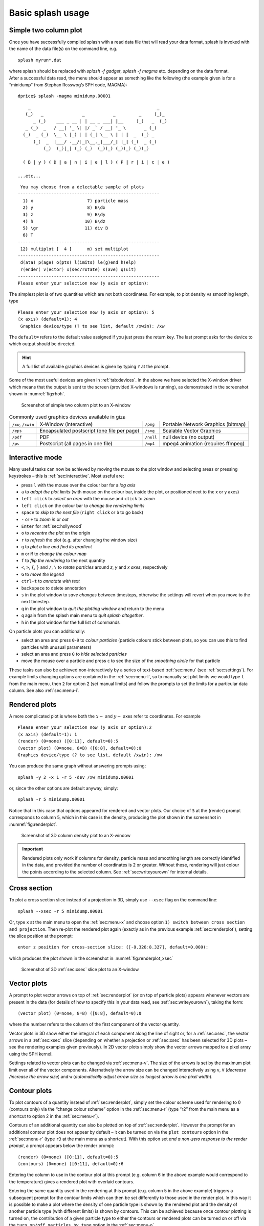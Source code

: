 .. _sec:basic:

Basic splash usage
==================

Simple two column plot
----------------------

Once you have successfully compiled splash with a read data file that
will read your data format, splash is invoked with the name of the data
file(s) on the command line, e.g.

::

   splash myrun*.dat

| where splash should be replaced with `splash -f gadget`, `splash -f magma` etc.
  depending on the data format.
| After a successful data read, the menu should appear as something like
  the following (the example given is for a “minidump” from Stephan
  Rosswog’s SPH code, MAGMA):

::

   dprice$ splash -magma minidump.00001

::

       _                                                 _
      (_)   _               _           _         _     (_)_
         _ (_)    ___ _ __ | | __ _ ___| |__     (_)   _  (_)
      _ (_)  _   / __| '_ \| |/ _` / __| '_ \       _ (_)
     (_)  _ (_)  \__ \ |_) | | (_| \__ \ | | |  _  (_) _
         (_)  _  |___/ .__/|_|\__,_|___/_| |_| (_)  _ (_)
             (_)  (_)|_| (_) (_)  (_)(_) (_)(_) (_)(_)

     ( B | y ) ( D | a | n | i | e | l ) ( P | r | i | c | e )

   ...etc...

::

    You may choose from a delectable sample of plots
   -------------------------------------------------------
     1) x                     7) particle mass
     2) y                     8) B\dx
     3) z                     9) B\dy
     4) h                    10) B\dz
     5) \gr                  11) div B
     6) T
   -------------------------------------------------------
    12) multiplot [  4 ]      m) set multiplot
   -------------------------------------------------------
    d(ata) p(age) o(pts) l(imits) le(g)end h(elp)
    r(ender) v(ector) x(sec/rotate) s(ave) q(uit)
   -------------------------------------------------------
   Please enter your selection now (y axis or option):

The simplest plot is of two quantities which are not both coordinates.
For example, to plot density vs smoothing length, type

::

   Please enter your selection now (y axis or option): 5
   (x axis) (default=1): 4
    Graphics device/type (? to see list, default /xwin): /xw

The ``default=`` refers to the default value assigned if you just press
the return key. The last prompt asks for the device to which output
should be directed.

.. hint::
   A full list of available graphics devices is given by typing ``?`` at the prompt.

Some of the most useful devices are given
in :ref:`tab:devices`. In the above we have selected
the X-window driver which means that the output is sent to the screen
(provided X-windows is running), as demonstrated in the screenshot shown
in :numref:`fig:rhoh`.


.. figure:: figs/rhoh.jpg
   :alt: Screenshot of simple two column plot to an X-window
   :name: fig:rhoh
   :width: 80.0%

   Screenshot of simple two column plot to an X-window

.. table:: Commonly used graphics devices available in giza
   :name: tab:devices

   +-----------------+-----------------+-----------------+-------------------+
   | ``/xw``,        | X-Window        | ``/png``        | Portable          |
   | ``/xwin``       | (interactive)   |                 | Network           |
   |                 |                 |                 | Graphics          |
   |                 |                 |                 | (bitmap)          |
   +-----------------+-----------------+-----------------+-------------------+
   | ``/eps``        | Encapsulated    | ``/svg``        | Scalable Vector   |
   |                 | postscript (one |                 | Graphics          |
   |                 | file per page)  |                 |                   |
   +-----------------+-----------------+-----------------+-------------------+
   | ``/pdf``        | PDF             | ``/null``       | null device (no   |
   |                 |                 |                 | output)           |
   +-----------------+-----------------+-----------------+-------------------+
   | ``/ps``         | Postscript (all | ``/mp4``        | mpeg4 animation   |
   |                 | pages in one    |                 | (requires ffmpeg) |
   |                 | file)           |                 |                   |
   +-----------------+-----------------+-----------------+-------------------+

.. _sec:interactive:

Interactive mode
-----------------

Many useful tasks can now be achieved by moving the mouse to the plot
window and selecting areas or pressing keystrokes – this is :ref:`sec:interactive`.
Most useful are:

- press ``l`` with the mouse over the colour bar for a *log axis*

- ``a`` to *adapt the plot limits* (with mouse on the colour bar, inside the plot, or positioned next to the x or y axes)

- ``left click`` to *select an area* with the mouse and ``click`` to *zoom*

- ``left click`` on the colour bar to *change the rendering limits*

- ``space`` to *skip to the next file* (``right click`` or ``b`` to go back)

- ``-`` or ``+`` to *zoom in* or *out*

- ``Enter`` for :ref:`sec:hollywood`

- ``o`` to *recentre the plot* on the origin

- ``r`` to *refresh* the plot (e.g. after changing the window size)

- ``g`` to *plot a line and find its gradient*

- ``m`` or ``M`` to *change the colour map*

- ``f`` to *flip the rendering* to the next quantity

- ``<``, ``>``, ``{``, ``}`` and ``/``, ``\`` to *rotate particles* around *z*, *y* and *x axes*, respectively

- ``G`` to *move the legend*

- ``ctrl-t`` to *annotate with text*

- ``backspace`` to delete annotation

- ``s`` in the plot window to *save changes* between timesteps, otherwise the settings
  will revert when you move to the next timestep.

- ``q`` in the plot window to *quit the plotting window* and return to the menu

- ``q`` again from the splash main menu to *quit splash altogether*.

- ``h`` in the plot window for the full list of commands

On particle plots you can additionally:

- select an area and press ``0``-``9`` to *colour particles* (particle colours stick
  between plots, so you can use this to find particles with unusual parameters)

- select an area and press ``0`` to *hide selected particles*

- move the mouse over a particle and press ``c`` to see the size of the *smoothing
  circle* for that particle

These tasks can also be achieved non-interactively by a series of
text-based :ref:`sec:menu` (see :ref:`sec:settings`). For example limits changing options are contained in the
:ref:`sec:menu-l`, so to manually set plot limits we would type ``l`` from
the main menu, then ``2`` for option 2 (set manual limits) and follow the
prompts to set the limits for a particular data column.
See also :ref:`sec:menu-i`.

.. _sec:renderplot:

Rendered plots
--------------

A more complicated plot is where both the :math:`x-` and :math:`y-` axes
refer to coordinates. For example

::

   Please enter your selection now (y axis or option):2
   (x axis) (default=1): 1
   (render) (0=none) ([0:11], default=0):5
   (vector plot) (0=none, 8=B) ([0:8], default=0):0
   Graphics device/type (? to see list, default /xwin): /xw

You can produce the same graph without answering prompts using::

   splash -y 2 -x 1 -r 5 -dev /xw minidump.00001

or, since the other options are default anyway, simply::

   splash -r 5 minidump.00001

Notice that in this case that options appeared for rendered and vector
plots. Our choice of ``5`` at the (render) prompt corresponds to column 5,
which in this case is the density, producing the plot shown in the
screenshot in :numref:`fig:renderplot`.

.. figure:: figs/renderplot.jpg
   :alt: Screenshot of 3D column density plot to an X-window
   :name: fig:renderplot
   :width: 80.0%

   Screenshot of 3D column density plot to an X-window

.. important::
   Rendered plots only work if columns for density, particle mass and
   smoothing length are correctly identified in the data, and provided the
   number of coordinates is 2 or greater. Without these, rendering will
   just colour the points according to the selected column.
   See :ref:`sec:writeyourown` for internal details.

.. _sec:xsec:

Cross section
--------------

To plot a cross section slice instead of a projection in 3D, simply
use ``--xsec`` flag on the command line::

  splash --xsec -r 5 minidump.00001

Or, type ``x`` at
the main menu to open the :ref:`sec:menu-x` and
choose option ``1) switch between cross section and projection``. Then
re-plot the rendered plot again (exactly as in the previous example
:ref:`sec:renderplot`), setting the slice position at the prompt:

::

   enter z position for cross-section slice: ([-8.328:8.327], default=0.000):

which produces the plot shown in the screenshot in :numref:`fig:renderplot_xsec`

.. figure:: figs/renderplot_xsec.jpg
   :alt: Screenshot of 3D cross section slice plot to an X-window
   :name: fig:renderplot_xsec
   :width: 80.0%

   Screenshot of 3D :ref:`sec:xsec` slice plot to an X-window

.. _sec:vectorplots:

Vector plots
------------

A prompt to plot vector arrows on top of :ref:`sec:renderplot` (or on top of
particle plots) appears whenever vectors are present in the data (for
details of how to specify this in your data read, see
:ref:`sec:writeyourown`), taking the form:

::

   (vector plot) (0=none, 8=B) ([0:8], default=0):0

where the number refers to the column of the first component of the
vector quantity.

Vector plots in 3D show either the integral of each component along the
line of sight or, for a :ref:`sec:xsec`, the vector arrows in a :ref:`sec:xsec`
slice (depending on whether a projection or :ref:`sec:xsec` has
been selected for 3D plots – see the rendering examples given
previously). In 2D vector plots simply show the vector arrows mapped to
a pixel array using the SPH kernel.

Settings related to vector plots can be changed via :ref:`sec:menu-v`.
The size of the arrows is set by the maximum plot limit over all of the vector components.
Alternatively the arrow size can be changed interactively using ``v``, ``V`` (*decrease
/increase the arrow size*) and ``w`` (*automatically
adjust arrow size so longest arrow is one pixel width*).

Contour plots
-------------

To plot contours of a quantity instead of :ref:`sec:renderplot`, simply set
the colour scheme used for rendering to 0 (contours only) via the
“change colour scheme” option in the :ref:`sec:menu-r` (type “r2” from the
main menu as a shortcut to option 2 in the :ref:`sec:menu-r`).

Contours of an additional quantity can also be plotted on top of
:ref:`sec:renderplot`. However the prompt for an additional contour plot does not
appear by default – it can be turned on via the ``plot contours`` option
in the :ref:`sec:menu-r` (type ``r3`` at the main menu as a shortcut). With
this option set *and a non-zero response to the render prompt*, a prompt
appears below the render prompt:

::

   (render) (0=none) ([0:11], default=0):5
   (contours) (0=none) ([0:11], default=0):6

Entering the column to use in the contour plot at this prompt (e.g.
column 6 in the above example would correspond to the temperature) gives
a rendered plot with overlaid contours.

Entering the same quantity used in the rendering at this prompt (e.g.
column 5 in the above example) triggers a subsequent prompt for the
contour limits which can then be set differently to those used in the
render plot. In this way it is possible to make a plot where the density
of one particle type is shown by the rendered plot and the density of
another particle type (with different limits) is shown by contours. This
can be achieved because once contour plotting is turned on, the
contribution of a given particle type to either the contours or rendered
plots can be turned on or off via the ``turn on/off particles by type``
option in the :ref:`sec:menu-o`.

Moving forwards and backwards through data files
------------------------------------------------

See :ref:`sec:interactive`. If you have put more than one file on the command line (or alternatively
the file contains more than one dump), it is then possible to move
forwards and backwards through the data:

- press the ``space bar`` to move to the next file
  (with the cursor in the plot window - this is :ref:`sec:interactive`).

- press ``b`` to load and plot the previous file

- type `9` and press ``space`` to move forward by 9 files

- type `10` and press ``b`` to move back by 10 files

Press ``h`` in :ref:`sec:interactive` for more.

.. important::
   If you plot to
   a non-interactive device, splash simply cycles through all the files on
   the command line automatically.

Zooming in and out / changing plot limits
-----------------------------------------

See :ref:`sec:interactive`. Having plotted to an interactive device (e.g. ``/xw``), tasks such as
zooming in and out, selecting, colouring and hiding particles, changing
the limits of both the plot and the colour bar and many other things can
be achieved using either the mouse (i.e., selecting an area on which to
zoom in) or by a combination of the mouse and a keystroke.

.. _sec:postscript:

Producing figures for LaTeX documents
--------------------------------------

Producing a pdf or postscript plot suitable for inclusion in a LaTeX file is
simple. At the device prompt, type

::

    Graphics device/type (? to see list, default /xw): myfile.eps

that is, instead of ``/xw`` (for an X-window), simply type ``/eps`` or
``.eps`` to use the encapsulated postscript driver. This produces a file
which by default is called ``splash.eps``, or if multiple files have
been read, a sequence of files called ``splash_0000.eps``,
``splash_0001.eps``, etc. To specify both the device and filename, type
the full filename (e.g. ``myfile.eps``) as the device. Files produced in
this way can be directly incorporated into LaTeX using standard packages.

.. danger::
   Do **not** use the ``/png`` driver to produce files for LaTeX documents. Your
   axes will appear pixellated and blurred.
   Use a vector graphics device (eps or pdf) instead. These give clean, sharp
   and infinitely scalable text and lines.

.. hint::
   Using ``eps`` format is recommended for LaTeX as it will always crop
   to the exact boundaries of the plot. The inbuilt ``pdf`` driver may
   require cropping of whitespace.  Encapsulated postscript can be easily
   converted to pdf (for pdflatex) on the command line using::

     epstopdf file.eps

   Most pdflatex engines (including `Overleaf <http://overleaf.com>`_)
   will handle/convert eps automatically.

.. _sec:movies:

Producing a movie of your simulation
-------------------------------------
To make a movie of your simulation, first specify all of the files you
want to use on the command line:

::

   splash dump_*

and use an interactive device to adjust options until it looks right.

.. hint::
   Movies look best with minimal annotation, e.g. using :ref:`sec:hollywood`
   or the backspace key in interactive mode to manually delete annotation

If in interactive mode type ``s`` to save the current settings, then plot the
same thing again but to a non-interactive device. 

In the latest version of splash you can generate an mp4 directly ::

    Graphics device/type (? to see list, default /xw): splash.mp4

In older splash versions, or for more control, first generate a sequence of png files ::

    Graphics device/type (? to see list, default /xw): /png

This will generate a series of images named ``splash_0000.png``,
``splash_0001.png``, ``splash_0002.png`` corresponding to each new
plotting page generated (or enter “``myfile.png``” at the device prompt
to generate ``myfile_0000.png``, ``myfile_0001.png``,
``myfile_0002.png``\ …).


.. hint::
   Avoid prompts altogether using the :ref:`sec:commandline`. For example, to make
   a movie as per the prompts above, simply type::

     splash -r 5 --movie dump_*

   which is a shortcut for::

     splash -r 5 -dev splash.mp4 dump_*

   To produce a sequence of images from the command line, use ::

     splash -r 5 -dev /png

   See also :ref:`sec:batchmode`.

.. _sec:animations:

Producing a movie from a sequence of images
--------------------------------------------
Having obtained a sequence of images there are a variety of ways to make
these into an animation using both free and commercial software. The simplest
is to use `ffmpeg <ffmpeg.org>`_::

  ffmpeg -i splash_%04d.png -r 10 -vb 50M -bt 100M -pix_fmt yuv420p -vf setpts=4.*PTS movie.mp4

A simple script which executes the above command is included in the source file distribution
::

   ~/splash/scripts/movie.sh

Alternatively, it is possible to create an animation from a list of image files::

 ffmpeg -f concat -r 25 -i list.txt -vb 50M -bt 100M -vcodec mpeg4 -vf setpts=4.*PTS movie.mp4

Where list.txt contains the image files you want to use like this::

  file 'path/to/file1.png'
  file 'path/to/file2.png' etc

See :ref:`sec:moviemaking` for more.

.. _sec:hollywood:

Hollywood mode
---------------
Press ``Enter`` or ``ctrl-m`` in the interactive plot window to start ``Hollywood mode``,
which changes to plot settings better suited to movies.

The following shows :ref:`fig:default`:

.. figure:: figs/default-mode.png
   :name: fig:default
   :width: 80.0%

   A circumbinary disc simulation viewed in default mode

and :ref:`fig:hollywood`

.. figure:: figs/hollywood-mode.png
   :name: fig:hollywood
   :width: 100.0%

   The same simulation viewed in Hollywood mode

.. _sec:remote:

Remote visualisation
--------------------
Visualisation of data in-situ on a cluster or supercomputer is simple. Just
log in using ssh with X-windows forwarding, e.g.::

   ssh -Y dprice@gadi.nci.org.au

Then just plot to an interactive device (``/xw``) as usual and everything
in :ref:`sec:interactive` should *just work*.

splash has few dependencies and is simple to :ref:`install in your home space <installhome>` if necessary.
That said, it is always a good idea to get admins to install a shared package for all users.

Ten quick hints for producing good-looking plots
------------------------------------------------

These can improve the look of a visualisation substantially
compared to the default options:

#. **Log the colour bar**. To do this simply move the cursor over the colour
   bar and hit ``l`` (for log) in :ref:`sec:interactive`. Or non-interactively via the
   ``apply log or inverse transformations to columns`` option in the :ref:`sec:menu-l`.

#. **Adjust the colour bar limits**. Position the mouse over the colour bar
   and left-click in :ref:`sec:interactive`. To revert to the widest max/min possible for the data
   plotted, press ``a`` with the cursor positioned over the colour bar.
   Limits can also be set manually in the :ref:`sec:menu-l`.

#. **Change the colour scheme**. Press ``m`` or ``M`` in :ref:`sec:interactive`
   to cycle forwards or backwards through the available colour schemes.

#. **Change the paper size**. To produce high-resolution images/movies, use
   the ``change paper size`` option in the :ref:`sec:menu-p` to set the paper
   size in pixels.

#. **Try normalised or exact interpolation**. If your simulation does *not*
   involve free surfaces (or alternatively if the free surfaces are not
   visible in the figure), turning the ``normalise interpolations`` option
   on (in the :ref:`sec:menu-r`) may improve the smoothness of the
   rendering. This is turned off by default because it leads to
   funny-looking edges. Exact rendering performs exact sub-pixel rendering
   so is more accurate but slower.

#. **Remove annotation/axes**. For movies, often axes are unnecessary and
   detract from the visual appeal. Use :ref:`sec:hollywood` or delete
   annotation by pressing backspace in :ref:`sec:interactive`. Alternatively each can
   be turned off manually – axes via the ``axes options`` option in the
   :ref:`sec:menu-p`; the colour bar by the ``colour bar options`` entry in
   the :ref:`sec:menu-r` and the legends via options in the :ref:`sec:menu-g`.

#. **Change axes/page colours**. The background colour (colour of the page)
   and foreground colour (used for axes etc) can be changed vie the
   ``set foreground/background colours`` option in the :ref:`sec:menu-p`.

#. **Move the legend or turn it off**. The time legend can be moved by
   positioning the mouse and pressing ``G`` in interactive mode. The
   legend can be turned off in the :ref:`sec:menu-g` or by pressing
   backspace in interactive mode. Similarly the vector plot legend can
   be turned on/off in the :ref:`sec:menu-v` and moved by positioning the
   cursor and pressing ``H``.

#. **Use physical units on the axes**. These can be set via the :ref:`sec:menu-d`.
   See :ref:`sec:changingunits` for more details.

#. **Save settings to disk**! Don’t waste your effort without being able to
   reproduce the plot you have been working on. Pressing ``s`` in
   interactive mode only saves the current settings for subsequent
   timesteps. Pressing ``s`` from the main menu saves these settings to
   disk. Pressing ``S`` from the main menu saves both the plot options
   *and* the plot limits, so that the current plot can be reproduced
   exactly when splash is next invoked. Adding an ``a``, as in ``SA``, ``Sa``
   or ``sa`` to the save options gives a prompt for a different prefix to
   the filenames (e.g. ``splash.defaults`` becomes ``myplot.defaults``),
   which splash can be invoked to use via the ``-p`` command line option
   (e.g. ``splash -p myplot file1 file2...``).
